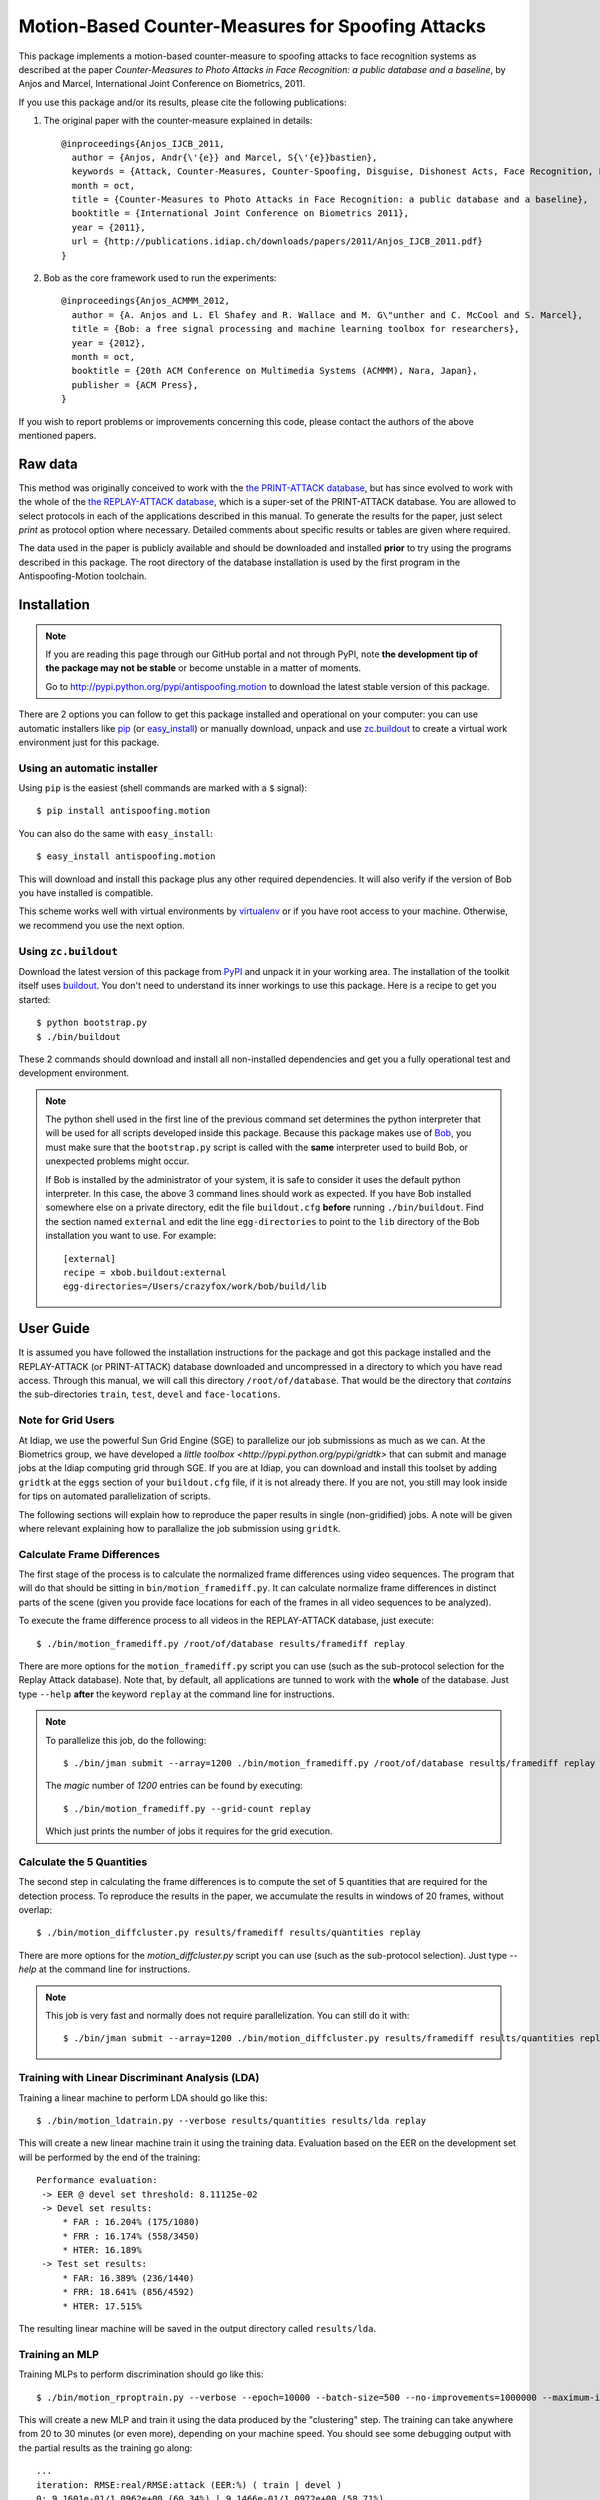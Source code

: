 ====================================================
 Motion-Based Counter-Measures for Spoofing Attacks
====================================================

This package implements a motion-based counter-measure to spoofing attacks to
face recognition systems as described at the paper `Counter-Measures to Photo
Attacks in Face Recognition: a public database and a baseline`, by Anjos and
Marcel, International Joint Conference on Biometrics, 2011.

If you use this package and/or its results, please cite the following
publications:

1. The original paper with the counter-measure explained in details::

    @inproceedings{Anjos_IJCB_2011,
      author = {Anjos, Andr{\'{e}} and Marcel, S{\'{e}}bastien},
      keywords = {Attack, Counter-Measures, Counter-Spoofing, Disguise, Dishonest Acts, Face Recognition, Face Verification, Forgery, Liveness Detection, Replay, Spoofing, Trick},
      month = oct,
      title = {Counter-Measures to Photo Attacks in Face Recognition: a public database and a baseline},
      booktitle = {International Joint Conference on Biometrics 2011},
      year = {2011},
      url = {http://publications.idiap.ch/downloads/papers/2011/Anjos_IJCB_2011.pdf}
    }

2. Bob as the core framework used to run the experiments::

    @inproceedings{Anjos_ACMMM_2012,
      author = {A. Anjos and L. El Shafey and R. Wallace and M. G\"unther and C. McCool and S. Marcel},
      title = {Bob: a free signal processing and machine learning toolbox for researchers},
      year = {2012},
      month = oct,
      booktitle = {20th ACM Conference on Multimedia Systems (ACMMM), Nara, Japan},
      publisher = {ACM Press},
    }

If you wish to report problems or improvements concerning this code, please
contact the authors of the above mentioned papers.

Raw data
--------

This method was originally conceived to work with the `the PRINT-ATTACK
database <https://www.idiap.ch/dataset/printattack>`_, but has since evolved to
work with the whole of the `the REPLAY-ATTACK database
<https://www.idiap.ch/dataset/replayattack>`_, which is a super-set of the
PRINT-ATTACK database. You are allowed to select protocols in each of the
applications described in this manual. To generate the results for the paper,
just select `print` as protocol option where necessary. Detailed comments about
specific results or tables are given where required.

The data used in the paper is publicly available and should be downloaded and
installed **prior** to try using the programs described in this package. The
root directory of the database installation is used by the first program in the
Antispoofing-Motion toolchain.

Installation
------------

.. note:: 

  If you are reading this page through our GitHub portal and not through PyPI,
  note **the development tip of the package may not be stable** or become
  unstable in a matter of moments.

  Go to `http://pypi.python.org/pypi/antispoofing.motion
  <http://pypi.python.org/pypi/antispoofing.motion>`_ to download the latest
  stable version of this package.

There are 2 options you can follow to get this package installed and
operational on your computer: you can use automatic installers like `pip
<http://pypi.python.org/pypi/pip/>`_ (or `easy_install
<http://pypi.python.org/pypi/setuptools>`_) or manually download, unpack and
use `zc.buildout <http://pypi.python.org/pypi/zc.buildout>`_ to create a
virtual work environment just for this package.

Using an automatic installer
============================

Using ``pip`` is the easiest (shell commands are marked with a ``$`` signal)::

  $ pip install antispoofing.motion

You can also do the same with ``easy_install``::

  $ easy_install antispoofing.motion

This will download and install this package plus any other required
dependencies. It will also verify if the version of Bob you have installed
is compatible.

This scheme works well with virtual environments by `virtualenv
<http://pypi.python.org/pypi/virtualenv>`_ or if you have root access to your
machine. Otherwise, we recommend you use the next option.

Using ``zc.buildout``
=====================

Download the latest version of this package from `PyPI
<http://pypi.python.org/pypi/antispoofing.motion>`_ and unpack it in your
working area. The installation of the toolkit itself uses `buildout
<http://www.buildout.org/>`_. You don't need to understand its inner workings
to use this package. Here is a recipe to get you started::
  
  $ python bootstrap.py 
  $ ./bin/buildout

These 2 commands should download and install all non-installed dependencies and
get you a fully operational test and development environment.

.. note::

  The python shell used in the first line of the previous command set
  determines the python interpreter that will be used for all scripts developed
  inside this package. Because this package makes use of `Bob
  <http://idiap.github.com/bob>`_, you must make sure that the ``bootstrap.py``
  script is called with the **same** interpreter used to build Bob, or
  unexpected problems might occur.

  If Bob is installed by the administrator of your system, it is safe to
  consider it uses the default python interpreter. In this case, the above 3
  command lines should work as expected. If you have Bob installed somewhere
  else on a private directory, edit the file ``buildout.cfg`` **before**
  running ``./bin/buildout``. Find the section named ``external`` and edit the
  line ``egg-directories`` to point to the ``lib`` directory of the Bob
  installation you want to use. For example::

    [external]
    recipe = xbob.buildout:external
    egg-directories=/Users/crazyfox/work/bob/build/lib

User Guide
----------

It is assumed you have followed the installation instructions for the package
and got this package installed and the REPLAY-ATTACK (or PRINT-ATTACK) database
downloaded and uncompressed in a directory to which you have read access.
Through this manual, we will call this directory ``/root/of/database``. That
would be the directory that *contains* the sub-directories ``train``, ``test``,
``devel`` and ``face-locations``.

Note for Grid Users
===================

At Idiap, we use the powerful Sun Grid Engine (SGE) to parallelize our job
submissions as much as we can. At the Biometrics group, we have developed a
`little toolbox <http://pypi.python.org/pypi/gridtk>` that can submit and
manage jobs at the Idiap computing grid through SGE.  If you are at Idiap, you
can download and install this toolset by adding ``gridtk`` at the ``eggs``
section of your ``buildout.cfg`` file, if it is not already there. If you are
not, you still may look inside for tips on automated parallelization of
scripts.

The following sections will explain how to reproduce the paper results in
single (non-gridified) jobs. A note will be given where relevant explaining how
to parallalize the job submission using ``gridtk``.

Calculate Frame Differences
===========================

The first stage of the process is to calculate the normalized frame differences
using video sequences. The program that will do that should be sitting in
``bin/motion_framediff.py``. It can calculate normalize frame differences in distinct
parts of the scene (given you provide face locations for each of the frames in
all video sequences to be analyzed).

To execute the frame difference process to all videos in the REPLAY-ATTACK
database, just execute::

  $ ./bin/motion_framediff.py /root/of/database results/framediff replay

There are more options for the ``motion_framediff.py`` script you can use (such
as the sub-protocol selection for the Replay Attack database). Note that, by
default, all applications are tunned to work with the **whole** of the
database.  Just type ``--help`` **after** the keyword ``replay`` at the command
line for instructions.

.. note::

  To parallelize this job, do the following::

    $ ./bin/jman submit --array=1200 ./bin/motion_framediff.py /root/of/database results/framediff replay

  The `magic` number of `1200` entries can be found by executing::

    $ ./bin/motion_framediff.py --grid-count replay

  Which just prints the number of jobs it requires for the grid execution.

Calculate the 5 Quantities
==========================

The second step in calculating the frame differences is to compute the set of 5
quantities that are required for the detection process. To reproduce the
results in the paper, we accumulate the results in windows of 20 frames,
without overlap::

  $ ./bin/motion_diffcluster.py results/framediff results/quantities replay

There are more options for the `motion_diffcluster.py` script you can use (such
as the sub-protocol selection). Just type `--help` at the command line for
instructions.

.. note::

  This job is very fast and normally does not require parallelization. You can
  still do it with::

    $ ./bin/jman submit --array=1200 ./bin/motion_diffcluster.py results/framediff results/quantities replay

Training with Linear Discriminant Analysis (LDA)
================================================

Training a linear machine to perform LDA should go like this::

  $ ./bin/motion_ldatrain.py --verbose results/quantities results/lda replay

This will create a new linear machine train it using the training data.
Evaluation based on the EER on the development set will be performed by the end
of the training::

  Performance evaluation:
   -> EER @ devel set threshold: 8.11125e-02
   -> Devel set results:
       * FAR : 16.204% (175/1080)
       * FRR : 16.174% (558/3450)
       * HTER: 16.189%
   -> Test set results:
       * FAR: 16.389% (236/1440)
       * FRR: 18.641% (856/4592)
       * HTER: 17.515%

The resulting linear machine will be saved in the output directory called
``results/lda``.

Training an MLP
===============

Training MLPs to perform discrimination should go like this::

  $ ./bin/motion_rproptrain.py --verbose --epoch=10000 --batch-size=500 --no-improvements=1000000 --maximum-iterations=10000000 results/quantities results/mlp replay

This will create a new MLP and train it using the data produced by the
"clustering" step. The training can take anywhere from 20 to 30 minutes (or
even more), depending on your machine speed. You should see some debugging
output with the partial results as the training go along::

  ...
  iteration: RMSE:real/RMSE:attack (EER:%) ( train | devel )
  0: 9.1601e-01/1.0962e+00 (60.34%) | 9.1466e-01/1.0972e+00 (58.71%)
  0: Saving best network so far with average devel. RMSE = 1.0059e+00
  0: New valley stop threshold set to 1.2574e+00
  10000: 5.6706e-01/4.2730e-01 (8.29%) | 7.6343e-01/4.3836e-01 (11.90%)
  10000: Saving best network so far with average devel. RMSE = 6.0089e-01
  10000: New valley stop threshold set to 7.5112e-01
  20000: 5.6752e-01/4.2222e-01 (8.21%) | 7.6444e-01/4.3515e-01 (12.07%)
  20000: Saving best network so far with average devel. RMSE = 5.9979e-01
  20000: New valley stop threshold set to 7.4974e-01

The resulting MLP will be saved in the output directory called
``results/mlp``. The resulting directory will also contain performance
analysis plots. The results derived after this step are equivalent to the
results shown at Table 2 and Figure 3 at the paper.

To get results for specific supports as shown at the first two lines of Table
2, just select the support using the ``--support=hand`` or ``--support=fixed``
as a flag to ``motion_rproptrain.py``. Place this flags **after** the keyword
``replay`` at the command line. At this point, it is adviseable to use
different output directories using the ``--output-dir`` flag as well. If you
need to modify or regenerate Figure 3 at the paper, just look at
``antispoofing/motion/ml/perf.py``, which contains all plotting and analysis
routines.

.. note::

  If you think that the training is taking too long, you can interrupt it by
  pressing ``CTRL-C``. This will cause the script to quit gracefully and still
  evaluate the best MLP network performance to that point. 

.. note::

  To execute this script in the grid environment, just set the output directory
  to depend on the SGE_TASK_ID environment variable::

    $ ./bin/jman --array=10 ./bin/motion_rproptrain.py --verbose --epoch=10000 --batch-size=500 --no-improvements=1000000 --maximum-iterations=10000000 results/quantities 'results/mlp.%(SGE_TASK_ID)s' replay

Dumping Machine (MLP or LDA) Scores
===================================

You should now dump the scores for every input file in the
``results/quantities`` directory using the ``motion_make_scores.py`` script,
for example, to dump scores produced with by an MLP::

  $ ./bin/motion_make_scores.py --verbose results/quantities results/mlp/mlp.hdf5 results/mlp-scores replay

This should give you the detailed output of the machine for every input file in
the training, development and test sets. You can use these score files in your
own score analysis routines, for example.

.. note::

  The score file format is an HDF5 file with a single array, which contains the
  scores for every frame in the input video. Values which are marked as NaN
  should be ignored by your procedure. The reason varies: it may mean no valid
  face was detected on such a frame or that the motion-detection procedure
  decided to skip (on user configuration) the analysis of that frame.

Running the Time Analysis
=========================

The time analysis is the end of the processing chain, it fuses the scores of
instantaneous outputs to give out a better estimation of attacks and
real-accesses **for a set of frames**. You can used with the scores output by
MLPs or linear machines (LDA training). To use it, write something like::

  $ ./bin/motion_time_analysis.py --verbose results/mlp-scores results/mlp-time replay

The 3 curves on Figure 4 at the paper relate to the different support types.
Just repeat the procedure for every system trained with data for a particular
support (equivalent for then entries in Table 2). To set the support use
``--help`` after the keyword ``replay`` on the command-line above to find out
how to specify the support to this program. The output for this script is
dumped in PDF (plot) and text (``.rst`` file) on the specified directory.

Merging Scores
==============

If you wish to create a single `5-column format file
<http://www.idiap.ch/software/bob/docs/releases/last/sphinx/html/measure/index.html?highlight=five#bob.measure.load.five_column>`_
by combining this counter-measure scores for every video into a single file
that can be fed to external analysis utilities such as our
`antispoofing.evaluation <http://pypi.python.org/pypi/antispoofing.evaluation>`
package, you should use the script ``motion_merge_scores.py``. You will have to
specify how many of the scores in every video you will want to average and the
input directory containing the scores files that will be merged.

The output of the program consists of three 5-column formatted files with the
client identities and scores for **every video** in the input directory. A line
in the output file corresponds to a video from the database.

You run this program on the output of ``motion_make_scores.py``. So, it should
look like this if you followed the previous example::

  $ ./bin/motion_merge_scores.py results/mlp-scores results/mlp-merged replay

The above commandline examples will generate 3 files containing the training,
development and test scores, accumulated over each video in the respective
subsets, for input scores in the given input directory.

Problems
--------

In case of problems, please contact any of the authors of the paper.
